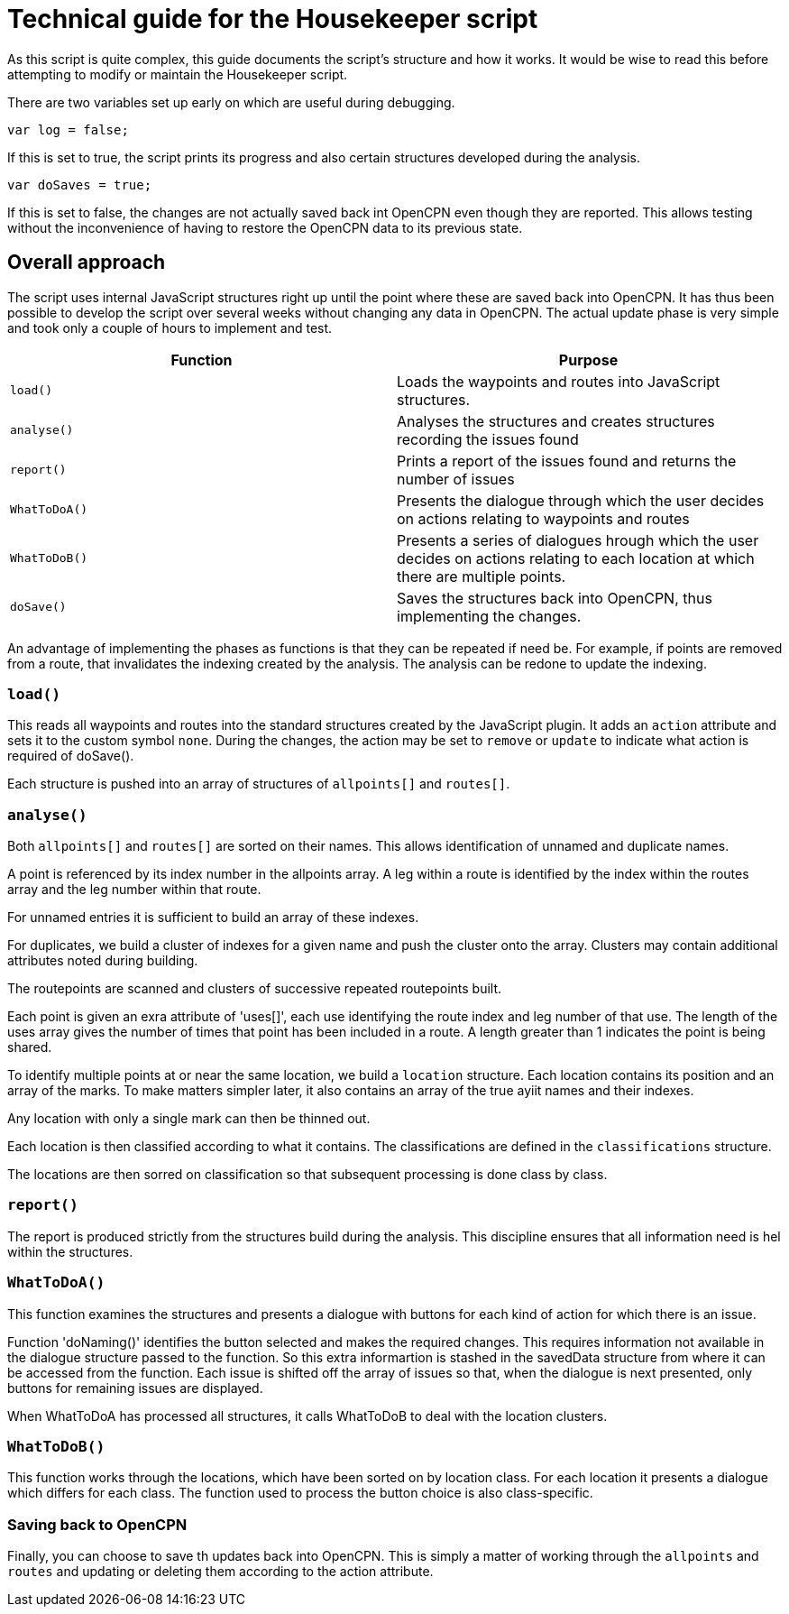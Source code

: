 = Technical guide for the Housekeeper script

As this script is quite complex, this guide documents the script's structure and how it works.
It would be wise to read this before attempting to modify or maintain the Housekeeper script.

There are two variables set up early on which are useful during debugging.

`var log = false;`

If this is set to true, the script prints its progress and also certain structures developed during the analysis.

`var doSaves = true;`

If this is set to false, the changes are not actually saved back int OpenCPN even though they are reported.
This allows testing without the inconvenience of having to restore the OpenCPN data to its previous state.

== Overall approach

The script uses internal JavaScript structures right up until the point where these are saved back into OpenCPN.
It has thus been possible to develop the script over several weeks without changing any data in OpenCPN.
The actual update phase is very simple and took only a couple of hours to implement and test.

|===
|Function|Purpose

|`load()`|Loads the waypoints and routes into JavaScript structures.
|`analyse()`|Analyses the structures and creates structures recording the issues found
|`report()`|Prints a report of the issues found and returns the number of issues
|`WhatToDoA()`|Presents the dialogue through which the user decides on actions relating to waypoints and routes
|`WhatToDoB()`|Presents a series of dialogues hrough which the user decides on actions relating to each location at which there are multiple points.
|`doSave()`|Saves the structures back into OpenCPN, thus implementing the changes.
|===

An advantage of implementing the phases as functions is that they can be repeated if need be.
For example, if points are removed from a route, that invalidates the indexing created by the analysis.
The analysis can be redone to update the indexing.

=== `load()`

This reads all waypoints and routes into the standard structures created by the JavaScript plugin.
It adds an `action` attribute and sets it to the custom symbol `none`.
During the changes, the action may be set to `remove` or `update` to indicate what action is required of doSave().

Each structure is pushed into an array of structures of `allpoints[]` and `routes[]`.

=== `analyse()`

Both `allpoints[]` and `routes[]` are sorted on their names.
This allows identification of unnamed and duplicate names.

A point is referenced by its index number in the allpoints array.
A leg within a route is identified by the index within the routes array and the leg number within that route.

For unnamed entries it is sufficient to build an array of these indexes.

For duplicates, we build a cluster of indexes for a given name and push the cluster onto the array.
Clusters may contain additional attributes noted during building.

The routepoints are scanned and clusters of successive repeated routepoints built.

Each point is given an exra attribute of 'uses[]', each use identifying the route index and leg number of that use.
The length of the uses array gives the number of times that point has been included in a route.
A length greater than 1 indicates the point is being shared.

To identify multiple points at or near the same location, we build a `location` structure.
Each location contains its position and an array of the marks.
To make matters simpler later, it also contains an array of the true ayiit names and their indexes.

Any location with only a single mark can then be thinned out.

Each location is then classified according to what it contains.
The classifications are defined in the `classifications` structure.

The locations are then sorred on classification so that subsequent processing is done class by class.

=== `report()`

The report is produced strictly from the structures build during the analysis.
This discipline ensures that all information need is hel within the structures.

=== `WhatToDoA()`

This function examines the structures and presents a dialogue with buttons for each kind of action for which there is an issue.

Function 'doNaming()' identifies the button selected and makes the required changes.
This requires information not available in the dialogue structure passed to the function.
So this extra informartion is stashed in the savedData structure from where it can be accessed from the function.
Each issue is shifted off the array of issues so that, when the dialogue is next presented, only buttons for remaining issues are displayed.

When WhatToDoA has processed all structures, it calls WhatToDoB to deal with the location clusters.

=== `WhatToDoB()`

This function works through the locations, which have been sorted on by location class.  For each location it presents a dialogue which differs for each class.
The function used to process the button choice is also class-specific.

=== Saving back to OpenCPN

Finally, you can choose to save th updates back into OpenCPN.
This is simply a matter of working through the `allpoints` and `routes` and updating or deleting them according to the action attribute.
